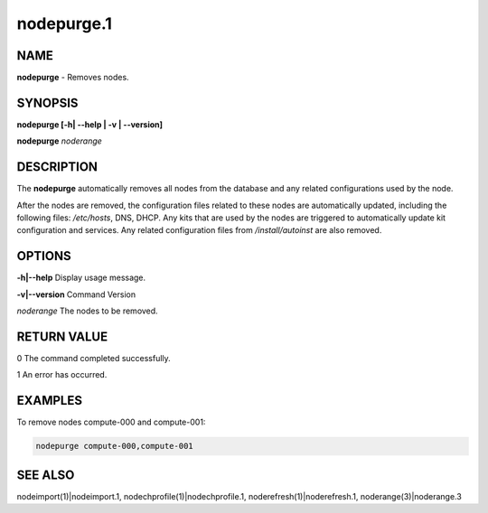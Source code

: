 
###########
nodepurge.1
###########

.. highlight:: perl


****
NAME
****


\ **nodepurge**\  - Removes nodes.


********
SYNOPSIS
********


\ **nodepurge [-h| -**\ **-help | -v | -**\ **-version]**\ 

\ **nodepurge**\  \ *noderange*\ 


***********
DESCRIPTION
***********


The \ **nodepurge**\  automatically removes all nodes from the database and any related configurations used by the node.

After the nodes are removed, the configuration files related to these nodes are automatically updated, including the following files: \ */etc/hosts*\ , DNS, DHCP. Any kits that are used by the nodes are triggered to automatically update kit configuration and services. Any related configuration files from \ */install/autoinst*\  are also removed.


*******
OPTIONS
*******


\ **-h|-**\ **-help**\     Display usage message.

\ **-v|-**\ **-version**\  Command Version

\ *noderange*\     The nodes to be removed.


************
RETURN VALUE
************


0  The command completed successfully.

1  An error has occurred.


********
EXAMPLES
********


To remove nodes compute-000 and compute-001:


.. code-block:: perl

  nodepurge compute-000,compute-001



********
SEE ALSO
********


nodeimport(1)|nodeimport.1, nodechprofile(1)|nodechprofile.1, noderefresh(1)|noderefresh.1, noderange(3)|noderange.3

